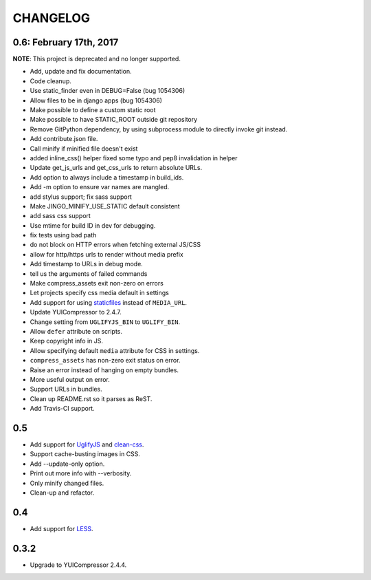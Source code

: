 =========
CHANGELOG
=========

0.6: February 17th, 2017
========================

**NOTE**: This project is deprecated and no longer supported.

* Add, update and fix documentation.
* Code cleanup.
* Use static_finder even in DEBUG=False (bug 1054306)
* Allow files to be in django apps (bug 1054306)
* Make possible to define a custom static root
* Make possible to have STATIC_ROOT outside git repository
* Remove GitPython dependency, by using subprocess module to directly invoke git instead.
* Add contribute.json file.
* Call minify if minified file doesn't exist
* added inline_css() helper fixed some typo and pep8 invalidation in helper
* Update get_js_urls and get_css_urls to return absolute URLs.
* Add option to always include a timestamp in build_ids.
* Add -m option to ensure var names are mangled.
* add stylus support; fix sass support
* Make JINGO_MINIFY_USE_STATIC default consistent
* add sass css support
* Use mtime for build ID in dev for debugging.
* fix tests using bad path
* do not block on HTTP errors when fetching external JS/CSS
* allow for http/https urls to render without media prefix
* Add timestamp to URLs in debug mode.
* tell us the arguments of failed commands
* Make compress_assets exit non-zero on errors
* Let projects specify css media default in settings
* Add support for using staticfiles_ instead of ``MEDIA_URL``.
* Update YUICompressor to 2.4.7.
* Change setting from ``UGLIFYJS_BIN`` to ``UGLIFY_BIN``.
* Allow ``defer`` attribute on scripts.
* Keep copyright info in JS.
* Allow specifying default ``media`` attribute for CSS in settings.
* ``compress_assets`` has non-zero exit status on error.
* Raise an error instead of hanging on empty bundles.
* More useful output on error.
* Support URLs in bundles.
* Clean up README.rst so it parses as ReST.
* Add Travis-CI support.

.. _staticfiles: https://docs.djangoproject.com/en/dev/howto/static-files/


0.5
===

* Add support for UglifyJS_ and clean-css_.
* Support cache-busting images in CSS.
* Add --update-only option.
* Print out more info with --verbosity.
* Only minify changed files.
* Clean-up and refactor.


.. _UglifyJS: http://marijnhaverbeke.nl/uglifyjs
.. _clean-css: https://github.com/GoalSmashers/clean-css


0.4
===

* Add support for LESS_.

.. _LESS: http://lesscss.org/


0.3.2
=====

* Upgrade to YUICompressor 2.4.4.
